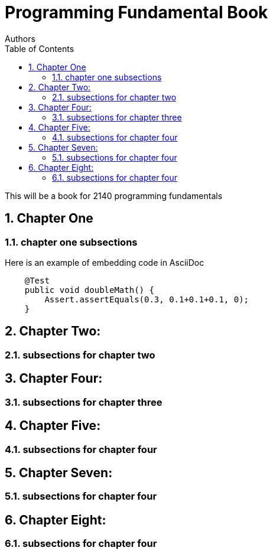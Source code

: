 
= Programming Fundamental Book
Authors
:toc: left
:source-highlighter: pygments
:pygments-style: friendly
:nofooter:
:sectnums:

This will be a book for 2140 programming fundamentals



:leveloffset: +1

= Chapter One
== chapter one subsections

Here is an example of embedding code in AsciiDoc
[source,java, numbered]
----
    @Test
    public void doubleMath() {
        Assert.assertEquals(0.3, 0.1+0.1+0.1, 0);
    }
----


= Chapter Two: 
== subsections for chapter two

= Chapter Four: 
== subsections for chapter three


= Chapter Five:
== subsections for chapter four

= Chapter Seven: 
== subsections for chapter four

= Chapter Eight: 
== subsections for chapter four

:leveloffset: -1

